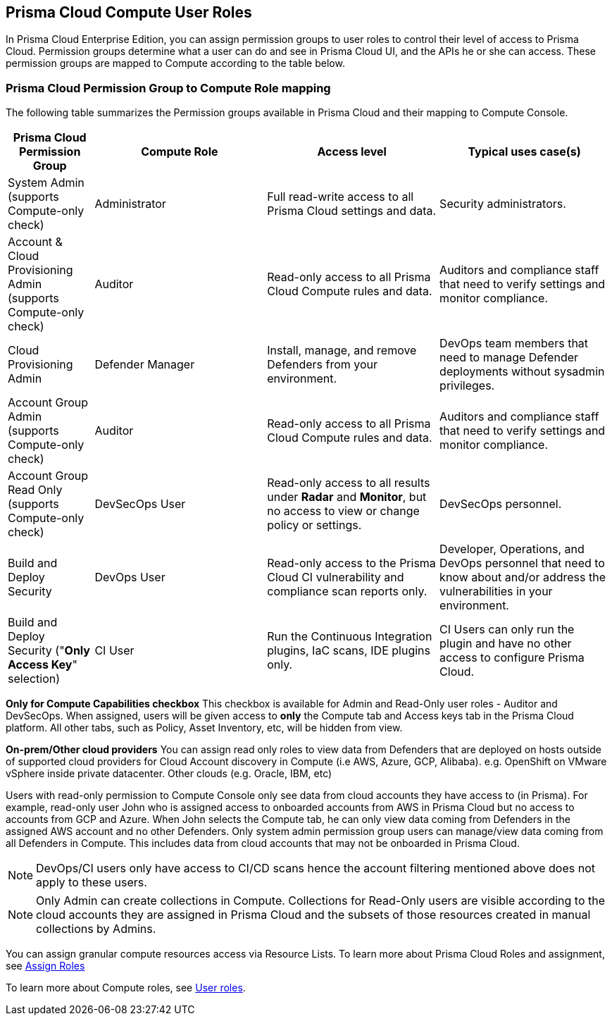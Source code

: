 == Prisma Cloud Compute User Roles 

In Prisma Cloud Enterprise Edition, you can assign permission groups to user roles to control their level of access to Prisma Cloud.
Permission groups determine what a user can do and see in Prisma Cloud UI, and the APIs he or she can access.  
These permission groups are mapped to Compute according to the table below. 


=== Prisma Cloud Permission Group to Compute Role mapping

The following table summarizes the Permission groups available in Prisma Cloud and their mapping to Compute Console.

[cols="20%,40%,40%,40%", options="header"]
|===
|Prisma Cloud Permission Group
|Compute Role
|Access level
|Typical uses case(s)

|System Admin (supports Compute-only check)
|Administrator
|Full read-write access to all Prisma Cloud settings and data.
|Security administrators.

|Account & Cloud Provisioning Admin (supports Compute-only check)
|Auditor
|Read-only access to all Prisma Cloud Compute rules and data.
|Auditors and compliance staff that need to verify settings and monitor compliance.

|Cloud Provisioning Admin
|Defender Manager
|Install, manage, and remove Defenders from your environment.
|DevOps team members that need to manage Defender deployments without sysadmin privileges.

|Account Group Admin (supports Compute-only check)
|Auditor
|Read-only access to all Prisma Cloud Compute rules and data.
|Auditors and compliance staff that need to verify settings and monitor compliance.

|Account Group Read Only (supports Compute-only check)
|DevSecOps User
|Read-only access to all results under *Radar* and *Monitor*, but no access to view or change policy or settings.
|DevSecOps personnel.

|Build and Deploy Security 
|DevOps User
|Read-only access to the Prisma Cloud CI vulnerability and compliance scan reports only.
|Developer, Operations, and DevOps personnel that need to know about and/or address the vulnerabilities in your environment.

|Build and Deploy Security ("*Only Access Key*" selection)
|CI User
|Run the Continuous Integration plugins, IaC scans, IDE plugins only.
|CI Users can only run the plugin and have no other access to configure Prisma Cloud.

|===

*Only for Compute Capabilities checkbox*
This checkbox is available for Admin and Read-Only user roles - Auditor and DevSecOps.
When assigned, users will be given access to *only* the Compute tab and Access keys tab in the Prisma Cloud platform.
All other tabs, such as Policy, Asset Inventory, etc, will be hidden from view.

*On-prem/Other cloud providers*
You can assign read only roles to view data from Defenders that are deployed on hosts outside of supported cloud providers for Cloud Account discovery in Compute (i.e AWS, Azure, GCP, Alibaba). e.g. OpenShift on VMware vSphere inside private datacenter. Other clouds (e.g. Oracle, IBM, etc) 

Users with read-only permission to Compute Console only see data from cloud accounts they have access to (in Prisma). 
For example, read-only user John who is assigned access to onboarded accounts from AWS in Prisma Cloud but no access to accounts from GCP and Azure. When John selects the Compute tab, he can only view data coming from Defenders in the assigned AWS account and no other Defenders.
Only system admin permission group users can manage/view data coming from all Defenders in Compute. This includes data from cloud accounts that may not be onboarded in Prisma Cloud.

NOTE: DevOps/CI users only have access to CI/CD scans hence the account filtering mentioned above does not apply to these users. 

NOTE: Only Admin can create collections in Compute. Collections for Read-Only users are visible according to the cloud accounts they are assigned in Prisma Cloud and the subsets of those resources created in manual collections by Admins. 

You can assign granular compute resources access via Resource Lists. To learn more about Prisma Cloud Roles and assignment, see xref:../authentication/assign_roles.adoc[Assign Roles]

To learn more about Compute roles, see xref:../authentication/user_roles.adoc[User roles].


